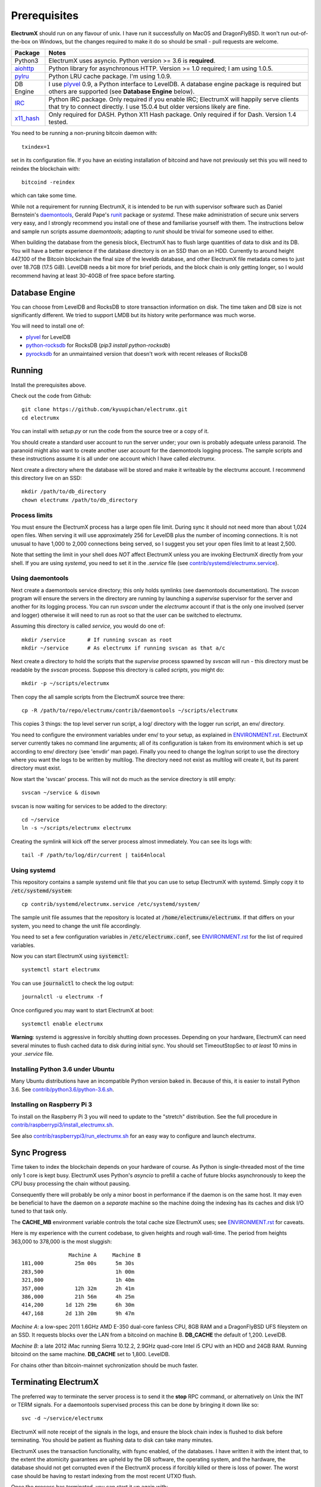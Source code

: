 =============
Prerequisites
=============

**ElectrumX** should run on any flavour of unix.  I have run it
successfully on MacOS and DragonFlyBSD.  It won't run out-of-the-box
on Windows, but the changes required to make it do so should be
small - pull requests are welcome.

================ ========================
Package          Notes
================ ========================
Python3          ElectrumX uses asyncio.  Python version >= 3.6 is
                 **required**.
`aiohttp`_       Python library for asynchronous HTTP.  Version >=
                 1.0 required; I am using 1.0.5.
`pylru`_         Python LRU cache package.  I'm using 1.0.9.
DB Engine        I use `plyvel`_ 0.9, a Python interface to LevelDB.
                 A database engine package is required but others
                 are supported (see **Database Engine** below).
`IRC`_           Python IRC package.  Only required if you enable
                 IRC; ElectrumX will happily serve clients that
                 try to connect directly.  I use 15.0.4 but
                 older versions likely are fine.
`x11_hash`_      Only required for DASH.  Python X11 Hash package.  Only
                 required if for Dash.  Version 1.4 tested.
================ ========================

You need to be running a non-pruning bitcoin daemon with::

  txindex=1

set in its configuration file.  If you have an existing installation
of bitcoind and have not previously set this you will need to reindex
the blockchain with::

    bitcoind -reindex

which can take some time.

While not a requirement for running ElectrumX, it is intended to be
run with supervisor software such as Daniel Bernstein's
`daemontools`_, Gerald Pape's `runit`_ package or `systemd`.  These
make administration of secure unix servers very easy, and I strongly
recommend you install one of these and familiarise yourself with them.
The instructions below and sample run scripts assume `daemontools`;
adapting to `runit` should be trivial for someone used to either.

When building the database from the genesis block, ElectrumX has to
flush large quantities of data to disk and its DB.  You will have a
better experience if the database directory is on an SSD than on an
HDD.  Currently to around height 447,100 of the Bitcoin blockchain the
final size of the leveldb database, and other ElectrumX file metadata
comes to just over 18.7GB (17.5 GiB).  LevelDB needs a bit more for
brief periods, and the block chain is only getting longer, so I would
recommend having at least 30-40GB of free space before starting.

Database Engine
===============

You can choose from LevelDB and RocksDB to store transaction
information on disk.  The time taken and DB size is not significantly
different.  We tried to support LMDB but its history write performance
was much worse.

You will need to install one of:

+ `plyvel <https://plyvel.readthedocs.io/en/latest/installation.html>`_ for LevelDB
+ `python-rocksdb <https://pypi.python.org/pypi/python-rocksdb>`_ for RocksDB (`pip3 install python-rocksdb`)
+ `pyrocksdb <http://pyrocksdb.readthedocs.io/en/v0.4/installation.html>`_ for an unmaintained version that doesn't work with recent releases of RocksDB

Running
=======

Install the prerequisites above.

Check out the code from Github::

    git clone https://github.com/kyuupichan/electrumx.git
    cd electrumx

You can install with `setup.py` or run the code from the source tree
or a copy of it.

You should create a standard user account to run the server under;
your own is probably adequate unless paranoid.  The paranoid might
also want to create another user account for the daemontools logging
process.  The sample scripts and these instructions assume it is all
under one account which I have called *electrumx*.

Next create a directory where the database will be stored and make it
writeable by the electrumx account.  I recommend this directory live
on an SSD::

    mkdir /path/to/db_directory
    chown electrumx /path/to/db_directory


Process limits
--------------

You must ensure the ElectrumX process has a large open file limit.
During sync it should not need more than about 1,024 open files.  When
serving it will use approximately 256 for LevelDB plus the number of
incoming connections.  It is not unusual to have 1,000 to 2,000
connections being served, so I suggest you set your open files limit
to at least 2,500.

Note that setting the limit in your shell does *NOT* affect ElectrumX
unless you are invoking ElectrumX directly from your shell.  If you
are using `systemd`, you need to set it in the `.service` file (see
`contrib/systemd/electrumx.service`_).


Using daemontools
-----------------

Next create a daemontools service directory; this only holds symlinks
(see daemontools documentation).  The `svscan` program will ensure the
servers in the directory are running by launching a `supervise`
supervisor for the server and another for its logging process.  You
can run `svscan` under the *electrumx* account if that is the only one
involved (server and logger) otherwise it will need to run as root so
that the user can be switched to electrumx.

Assuming this directory is called `service`, you would do one of::

    mkdir /service       # If running svscan as root
    mkdir ~/service      # As electrumx if running svscan as that a/c

Next create a directory to hold the scripts that the `supervise`
process spawned by `svscan` will run - this directory must be readable
by the `svscan` process.  Suppose this directory is called *scripts*,
you might do::

    mkdir -p ~/scripts/electrumx

Then copy the all sample scripts from the ElectrumX source tree there::

    cp -R /path/to/repo/electrumx/contrib/daemontools ~/scripts/electrumx

This copies 3 things: the top level server run script, a log/ directory
with the logger run script, an env/ directory.

You need to configure the environment variables under env/ to your
setup, as explained in `ENVIRONMENT.rst`_.  ElectrumX server currently
takes no command line arguments; all of its configuration is taken
from its environment which is set up according to env/ directory (see
'envdir' man page).  Finally you need to change the log/run script to
use the directory where you want the logs to be written by multilog.
The directory need not exist as multilog will create it, but its
parent directory must exist.

Now start the 'svscan' process.  This will not do much as the service
directory is still empty::

    svscan ~/service & disown

svscan is now waiting for services to be added to the directory::

    cd ~/service
    ln -s ~/scripts/electrumx electrumx

Creating the symlink will kick off the server process almost immediately.
You can see its logs with::

    tail -F /path/to/log/dir/current | tai64nlocal


Using systemd
-------------

This repository contains a sample systemd unit file that you can use to
setup ElectrumX with systemd. Simply copy it to :code:`/etc/systemd/system`::

    cp contrib/systemd/electrumx.service /etc/systemd/system/

The sample unit file assumes that the repository is located at
:code:`/home/electrumx/electrumx`. If that differs on your system, you need to
change the unit file accordingly.

You need to set a few configuration variables in :code:`/etc/electrumx.conf`,
see `ENVIRONMENT.rst`_ for the list of required variables.

Now you can start ElectrumX using :code:`systemctl`::

    systemctl start electrumx

You can use :code:`journalctl` to check the log output::

    journalctl -u electrumx -f

Once configured you may want to start ElectrumX at boot::

    systemctl enable electrumx

**Warning**: systemd is aggressive in forcibly shutting down
processes.  Depending on your hardware, ElectrumX can need several
minutes to flush cached data to disk during initial sync.  You should
set TimeoutStopSec to *at least* 10 mins in your `.service` file.


Installing Python 3.6 under Ubuntu
----------------------------------

Many Ubuntu distributions have an incompatible Python version baked
in.  Because of this, it is easier to install Python 3.6.  See
`contrib/python3.6/python-3.6.sh`_.


Installing on Raspberry Pi 3
----------------------------

To install on the Raspberry Pi 3 you will need to update to the "stretch" distribution.
See the full procedure in `contrib/raspberrypi3/install_electrumx.sh`_.

See also `contrib/raspberrypi3/run_electrumx.sh`_ for an easy way to configure and
launch electrumx.


Sync Progress
=============

Time taken to index the blockchain depends on your hardware of course.
As Python is single-threaded most of the time only 1 core is kept
busy.  ElectrumX uses Python's `asyncio` to prefill a cache of future
blocks asynchronously to keep the CPU busy processing the chain
without pausing.

Consequently there will probably be only a minor boost in performance
if the daemon is on the same host.  It may even be beneficial to have
the daemon on a *separate* machine so the machine doing the indexing
has its caches and disk I/O tuned to that task only.

The **CACHE_MB** environment variable controls the total cache size
ElectrumX uses; see `ENVIRONMENT.rst`_ for caveats.

Here is my experience with the current codebase, to given heights and
rough wall-time.  The period from heights 363,000 to 378,000 is the
most sluggish::

                 Machine A     Machine B
  181,000          25m 00s      5m 30s
  283,500                       1h 00m
  321,800                       1h 40m
  357,000          12h 32m      2h 41m
  386,000          21h 56m      4h 25m
  414,200       1d 12h 29m      6h 30m
  447,168       2d 13h 20m      9h 47m

*Machine A*: a low-spec 2011 1.6GHz AMD E-350 dual-core fanless CPU,
8GB RAM and a DragonFlyBSD UFS fileystem on an SSD.  It requests
blocks over the LAN from a bitcoind on machine B.  **DB_CACHE** the
default of 1,200.  LevelDB.

*Machine B*: a late 2012 iMac running Sierra 10.12.2, 2.9GHz quad-core
Intel i5 CPU with an HDD and 24GB RAM.  Running bitcoind on the same
machine.  **DB_CACHE** set to 1,800.  LevelDB.

For chains other than bitcoin-mainnet sychronization should be much
faster.


Terminating ElectrumX
=====================

The preferred way to terminate the server process is to send it the
**stop** RPC command, or alternatively on Unix the INT or TERM
signals.  For a daemontools supervised process this can be done by
bringing it down like so::

    svc -d ~/service/electrumx

ElectrumX will note receipt of the signals in the logs, and ensure the
block chain index is flushed to disk before terminating.  You should
be patient as flushing data to disk can take many minutes.

ElectrumX uses the transaction functionality, with fsync enabled, of
the databases.  I have written it with the intent that, to the extent
the atomicity guarantees are upheld by the DB software, the operating
system, and the hardware, the database should not get corrupted even
if the ElectrumX process if forcibly killed or there is loss of power.
The worst case should be having to restart indexing from the most
recent UTXO flush.

Once the process has terminated, you can start it up again with::

    svc -u ~/service/electrumx

You can see the status of a running service with::

    svstat ~/service/electrumx

`svscan` can of course handle multiple services simultaneously from
the same service directory, such as a testnet or altcoin server.  See
the man pages of these various commands for more information.


Understanding the Logs
======================

You can see the logs usefully like so::

    tail -F /path/to/log/dir/current | tai64nlocal

Here is typical log output on startup::

  INFO:BlockProcessor:switching current directory to /crucial/server-good
  INFO:BlockProcessor:using leveldb for DB backend
  INFO:BlockProcessor:created new database
  INFO:BlockProcessor:creating metadata diretcory
  INFO:BlockProcessor:software version: ElectrumX 0.10.2
  INFO:BlockProcessor:DB version: 5
  INFO:BlockProcessor:coin: Bitcoin
  INFO:BlockProcessor:network: mainnet
  INFO:BlockProcessor:height: -1
  INFO:BlockProcessor:tip: 0000000000000000000000000000000000000000000000000000000000000000
  INFO:BlockProcessor:tx count: 0
  INFO:BlockProcessor:sync time so far: 0d 00h 00m 00s
  INFO:BlockProcessor:reorg limit is 200 blocks
  INFO:Daemon:daemon at 192.168.0.2:8332/
  INFO:BlockProcessor:flushing DB cache at 1,200 MB
  INFO:Controller:RPC server listening on localhost:8000
  INFO:Prefetcher:catching up to daemon height 447,187...
  INFO:Prefetcher:verified genesis block with hash 000000000019d6689c085ae165831e934ff763ae46a2a6c172b3f1b60a8ce26f
  INFO:BlockProcessor:our height: 9 daemon: 447,187 UTXOs 0MB hist 0MB
  INFO:BlockProcessor:our height: 52,509 daemon: 447,187 UTXOs 9MB hist 14MB
  INFO:BlockProcessor:our height: 85,009 daemon: 447,187 UTXOs 12MB hist 31MB
  INFO:BlockProcessor:our height: 102,384 daemon: 447,187 UTXOs 15MB hist 47MB
  [...]
  INFO:BlockProcessor:our height: 133,375 daemon: 447,187 UTXOs 80MB hist 222MB
  INFO:BlockProcessor:our height: 134,692 daemon: 447,187 UTXOs 96MB hist 250MB
  INFO:BlockProcessor:flushed to FS in 0.7s
  INFO:BlockProcessor:flushed history in 16.3s for 1,124,512 addrs
  INFO:BlockProcessor:flush #1 took 18.7s.  Height 134,692 txs: 941,963
  INFO:BlockProcessor:tx/sec since genesis: 2,399, since last flush: 2,400
  INFO:BlockProcessor:sync time: 0d 00h 06m 32s  ETA: 1d 13h 03m 42s

Under normal operation these cache stats repeat once or twice a
minute.  UTXO flushes can take several minutes and look like this::

  INFO:BlockProcessor:our height: 378,745 daemon: 447,332 UTXOs 1,013MB hist 184MB
  INFO:BlockProcessor:our height: 378,787 daemon: 447,332 UTXOs 1,014MB hist 194MB
  INFO:BlockProcessor:flushed to FS in 0.3s
  INFO:BlockProcessor:flushed history in 13.4s for 934,933 addrs
  INFO:BlockProcessor:flushed 6,403 blocks with 5,879,440 txs, 2,920,524 UTXO adds, 3,646,572 spends in 93.1s, committing...
  INFO:BlockProcessor:flush #120 took 226.4s.  Height 378,787 txs: 87,695,588
  INFO:BlockProcessor:tx/sec since genesis: 1,280, since last flush: 359
  INFO:BlockProcessor:sync t ime: 0d 19h 01m 06s  ETA: 3d 21h 17m 52s
  INFO:BlockProcessor:our height: 378,812 daemon: 447,334 UTXOs 10MB hist 10MB

The ETA shown is just a rough guide and in the short term can be quite
volatile.  It tends to be a little optimistic at first; once you get
to height 280,000 is should be fairly accurate.

Creating an self-signed SSL certificate
=======================================

These instructions are based on those of the `electrum-server` documentation.

To run an SSL server you need to generate a self-signed certificate
using openssl.  Alternatively you could not set **SSL_PORT** in the
environment and not serve over SSL, but this is not recommended.

Use the sample code below to create a self-signed cert with a
recommended validity of 5 years. You may supply any information for
your sign request to identify your server.  They are not currently
checked by the client except for the validity date.  When asked for a
challenge password just leave it empty and press enter::

    $ openssl genrsa -des3 -passout pass:x -out server.pass.key 2048
    $ openssl rsa -passin pass:x -in server.pass.key -out server.key
    writing RSA key
    $ rm server.pass.key
    $ openssl req -new -key server.key -out server.csr
    ...
    Country Name (2 letter code) [AU]:US
    State or Province Name (full name) [Some-State]:California
    Common Name (eg, YOUR name) []: electrum-server.tld
    ...
    A challenge password []:
    ...
    $ openssl x509 -req -days 1825 -in server.csr -signkey server.key -out server.crt

The `server.crt` file goes in **SSL_CERTFILE** and `server.key` in
**SSL_KEYFILE** in the server process's environment.

Starting with Electrum 1.9, the client will learn and locally cache
the SSL certificate for your server upon the first request to prevent
man-in-the middle attacks for all further connections.

If your certificate is lost or expires on the server side, you will
need to run your server with a different server name and a new
certificate.  Therefore it's a good idea to make an offline backup
copy of your certificate and key in case you need to restore them.

Running on a privileged port
============================

You may choose to run electrumx on a different port than 50001 / 50002.
If you choose a privileged port ( < 1024 ) it makes sense to make use of a iptables NAT rule.

An example, which will forward Port 110 to the internal port 50002 follows:

    iptables -t nat -A PREROUTING -p tcp --dport 110 -j DNAT --to-destination 127.0.0.1:50002

You can then set the port as follows and advertise the service externally on the privileged port
    REPORT_SSL_PORT=110


.. _`ENVIRONMENT.rst`: https://github.com/kyuupichan/electrumx/blob/master/docs/ENVIRONMENT.rst
.. _`contrib/systemd/electrumx.service`: https://github.com/kyuupichan/electrumx/blob/master/contrib/systemd/electrumx.service
.. _`daemontools`: http://cr.yp.to/daemontools.html
.. _`runit`: http://smarden.org/runit/index.html
.. _`aiohttp`: https://pypi.python.org/pypi/aiohttp
.. _`pylru`: https://pypi.python.org/pypi/pylru
.. _`IRC`: https://pypi.python.org/pypi/irc
.. _`x11_hash`: https://pypi.python.org/pypi/x11_hash
.. _`contrib/python3.6/python-3.6.sh`: https://github.com/kyuupichan/electrumx/blob/master/contrib/python3.6/python-3.6.sh
.. _`contrib/raspberrypi3/install_electrumx.sh`: https://github.com/kyuupichan/electrumx/blob/master/contrib/raspberrypi3/install_electrumx.sh
.. _`contrib/raspberrypi3/run_electrumx.sh`: https://github.com/kyuupichan/electrumx/blob/master/contrib/raspberrypi3/run_electrumx.sh

